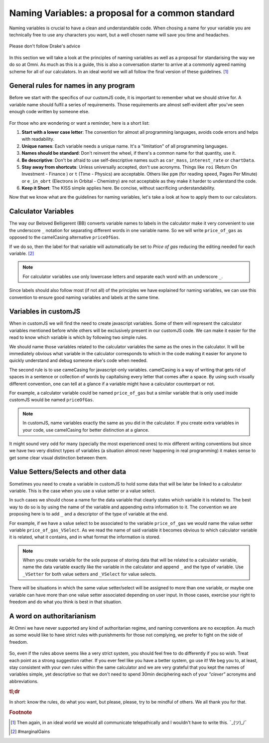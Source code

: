 Naming Variables: a proposal for a common standard
==================================================

Naming variables is crucial to have a clean and understandable code. When chosing a name for your variable you are technically free to use any characters you want, but a well chosen name will save you time and headaches. 

.. _varNameDrake:                  
.. figure:: imgs/varNameX.png
    :scale: 50%
    :alt: variable name meme drake
    :align: center

    Please don't follow Drake's advice

In this section we will take a look at the principles of naming variables as well as a proposal for standarising the way we do so at Omni. As much as this is a guide, this is also a conversation starter to arrive at a commonly agreed naming scheme for all of our calculators. In an ideal world we will all follow the final version of these guidelines. [#f2]_


General rules for names in any program
--------------------------------------

Before we start with the specifics of our customJS code, it is important to remember what we should strive for. A variable name should fulfil a series of requirements. Those requirements are almost self-evident after you've seen enough code written by someone else. 

.. _varNameDecision:                  
.. figure:: imgs/varName.jpg
    :scale: 50%
    :alt: Choosing variable name meme
    :align: center

For those who are wondering or want a reminder, here is a short list:

#. **Start with a lower case letter**: The convention for almost all programming languages, avoids code errors and helps with readability.
#. **Unique names**: Each variable needs a unique name. It's a "limitation" of all programming languages.
#. **Names should be standard**: Don't reinvent the wheel, if there's a common name for that quantity, use it.
#. **Be descriptive**: Don't be afraid to use self-descriptive names such as ``car_mass``, ``interest_rate`` or ``chartData``.
#. **Stay away from shortcuts**: Unless universally accepted, don't use acronyms. Things like ``roi`` (Return On Investment - Finance ) or ``t`` (Time - Physics) are acceptable. Others like ``ppm`` (for reading speed, Pages Per Minute) or ``e_in_obrt`` (Electrons in Orbital - Chemistry) are not acceptable as they make it harder to understand the code.
#. **Keep it Short**: The KISS simple applies here. Be concise, without sacrificing understandability. 

Now that we know what are the guidelines for naming variables, let's take a look at how to apply them to our calculators.

Calculator Variables
--------------------

The way our Beloved Belligerent (BB) converts variable names to labels in the calculator make it very convenient to use the underscore ``_`` notation for separating different words in one variable name. So we will write ``price_of_gas`` as opposed to the camelCasing alternative ``priceOfGas``. 

If we do so, then the label for that variable will automatically be set to *Price of gas* reducing the editing needed for each variable. [#f1]_

.. note:: 
  For calculator variables use only lowercase letters and separate each word with an underscore ``_``.

Since labels should also follow most (if not all) of the principles we have explained for naming variables, we can use this convention to ensure good naming variables and labels at the same time.  

Variables in customJS
---------------------

When in customJS we will find the need to create javascript variables. Some of them will represent the calculator variables mentioned before while others will be exclusively present in our customJS code. We can make it easier for the read to know which variable is which by following two simple rules.

We should name those variables related to the calculator variables the same as the ones in the calculator. It will be immediately obvious what variable in the calculator corresponds to which in the code making it easier for anyone to quickly understand and debug someone else's code when needed.

The second rule is to use cameCasing for javascript-only variables. camelCasing is a way of writing that gets rid of spaces in a sentence or collection of words by capitalising every letter that comes after a space. By using such visually different convention, one can tell at a glance if a variable might have a calculator counterpart or not.

For example, a calculator variable could be named ``price_of_gas`` but a similar variable that is only used inside customJS would be named ``priceOfGas``. 

.. note::
  In customJS, name variables exactly the same as you did in the calculator. If you create extra variables in your code, use camelCasing for better distinction at a glance.

It might sound very odd for many (specially the most experienced ones) to mix different writing conventions but since we have two very distinct types of variables (a situation almost never happening in real programming) it makes sense to get some clear visual distinction between them.

Value Setters/Selects and other data
------------------------------------

Sometimes you need to create a variable in customJS to hold some data that will be later be linked to a calculator variable. This is the case when you use a value setter or a value select. 

In such cases we should chose a name for the data variable that clearly states which variable it is related to. The best way to do so is by using the name of the variable and appending extra information to it. The convention we are proposing here is to add ``_`` and a descriptor of the type of variable at the end.

For example, if we have a value select to be associated to the variable ``price_of_gas`` we would name the value setter variable ``price_of_gas_VSelect``. As we read the name of said variable it becomes obvious to which calculator variable it is related, what it contains, and in what format the information is stored. 

.. note::
  When you create variable for the sole purpose of storing data that will be related to a calculator variable, name the data variable exactly like the variable in the calculator and append ``_`` and the type of variable. Use ``_VSetter`` for both value setters and ``_VSelect`` for value selects.

There will be situations in which the same value setter/select will be assigned to more than one variable, or maybe one variable can have more than one value setter associated depending on user input. In those cases, exercise your right to freedom and do what you think is best in that situation.

A word on authoritarianism
--------------------------

At Omni we have never supported any kind of authoritarian regime, and naming conventions are no exception. As much as some would like to have strict rules with punishments for those not complying, we prefer to fight on the side of freedom. 

.. _varNameMeaningful:                  
.. figure:: imgs/varNameMeaningful.jpg
    :scale: 50%
    :alt: Choosing meaningful name meme
    :align: center

So, even if the rules above seems like a very strict system, you should feel free to do differently if you so wish. Treat each point as a strong suggestion rather. If you ever feel like you have a better system, go use it! We beg you to, at least, stay consistent with your own rules within the same calculator and we are very grateful that you kept the names of variables simple, yet descriptive so that we don't need to spend 30min deciphering each of your *"clever"* acronyms and abbreviations.

.. rubric:: tl;dr
In short: know the rules, do what you want, but please, please, try to be mindful of others. We all thank you for that.

.. rubric:: Footnote
.. [#f2] Then again, in an ideal world we would all communicate telepathically and I wouldn't have to write this. ¯\_(ツ)_/¯
.. [#f1] #marginalGains
